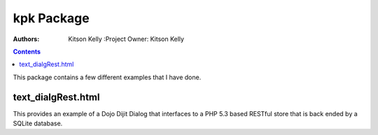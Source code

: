 .. _kpk/Package: 

kpk Package
===========

:Authors: Kitson Kelly :Project Owner: Kitson Kelly

.. contents ::
    :depth: 2 

This package contains a few different examples that I have done.

text_dialgRest.html
-------------------

This provides an example of a Dojo Dijit Dialog that interfaces to a PHP 5.3 based RESTful store that is back ended by a
SQLite database.
